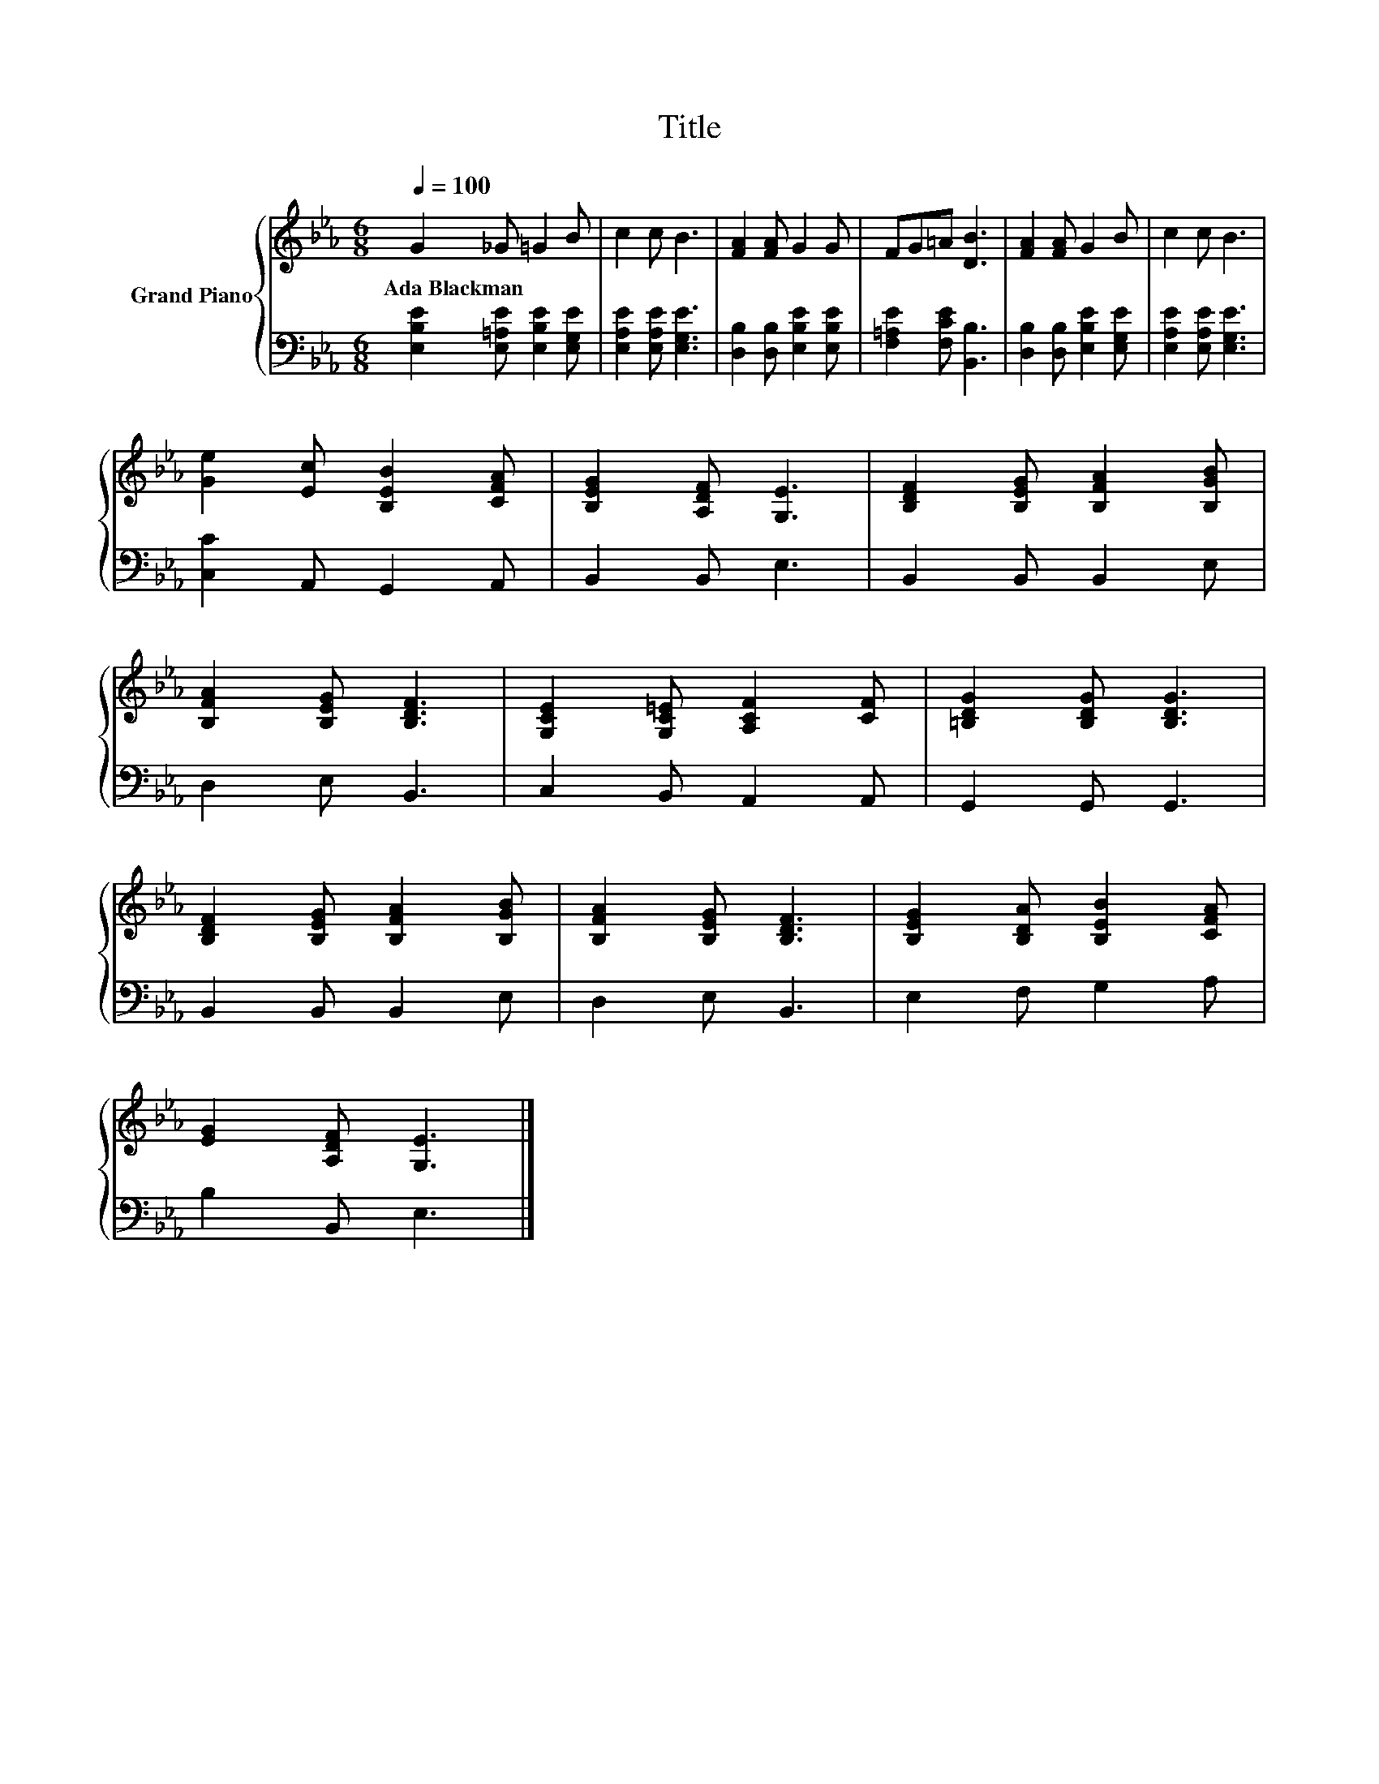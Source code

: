 X:1
T:Title
%%score { 1 | 2 }
L:1/8
Q:1/4=100
M:6/8
K:Eb
V:1 treble nm="Grand Piano"
V:2 bass 
V:1
 G2 _G =G2 B | c2 c B3 | [FA]2 [FA] G2 G | FG=A [DB]3 | [FA]2 [FA] G2 B | c2 c B3 | %6
w: Ada~Blackman * * *||||||
 [Ge]2 [Ec] [B,EB]2 [CFA] | [B,EG]2 [A,DF] [G,E]3 | [B,DF]2 [B,EG] [B,FA]2 [B,GB] | %9
w: |||
 [B,FA]2 [B,EG] [B,DF]3 | [G,CE]2 [G,C=E] [A,CF]2 [CF] | [=B,DG]2 [B,DG] [B,DG]3 | %12
w: |||
 [B,DF]2 [B,EG] [B,FA]2 [B,GB] | [B,FA]2 [B,EG] [B,DF]3 | [B,EG]2 [B,DA] [B,EB]2 [CFA] | %15
w: |||
 [EG]2 [A,DF] [G,E]3 |] %16
w: |
V:2
 [E,B,E]2 [E,=A,E] [E,B,E]2 [E,G,E] | [E,A,E]2 [E,A,E] [E,G,E]3 | [D,B,]2 [D,B,] [E,B,E]2 [E,B,E] | %3
 [F,=A,E]2 [F,CE] [B,,B,]3 | [D,B,]2 [D,B,] [E,B,E]2 [E,G,E] | [E,A,E]2 [E,A,E] [E,G,E]3 | %6
 [C,C]2 A,, G,,2 A,, | B,,2 B,, E,3 | B,,2 B,, B,,2 E, | D,2 E, B,,3 | C,2 B,, A,,2 A,, | %11
 G,,2 G,, G,,3 | B,,2 B,, B,,2 E, | D,2 E, B,,3 | E,2 F, G,2 A, | B,2 B,, E,3 |] %16

